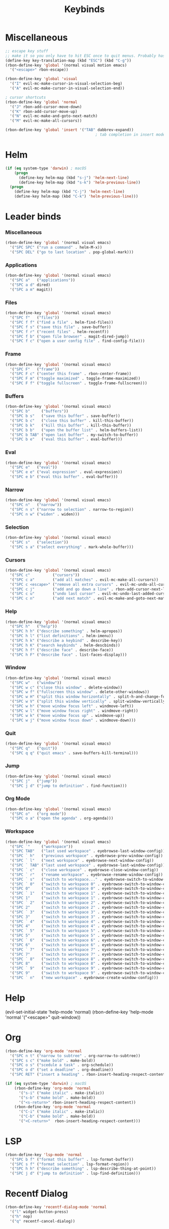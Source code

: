 #+TITLE: Keybinds
#+PROPERTY: header-args:emacs-lisp :tangle ./keybinds.el
* Miscellaneous
  #+begin_src emacs-lisp
;; escape key stuff
;; make it so you only have to hit ESC once to quit menus. Probably has other pleasant side-effects.
(define-key key-translation-map (kbd "ESC") (kbd "C-g"))
(rbon-define-key 'global '(normal visual motion emacs)
  '("<escape>" rbon-escape))

(rbon-define-key 'global 'visual
  '("I" evil-mc-make-cursor-in-visual-selection-beg)
  '("A" evil-mc-make-cursor-in-visual-selection-end))

; cursor shortcuts
(rbon-define-key 'global 'normal
  '("J" rbon-add-cursor-move-down)
  '("K" rbon-add-cursor-move-up)
  '("N" evil-mc-make-and-goto-next-match)
  '("M" evil-mc-make-all-cursors))

(rbon-define-key 'global 'insert '("TAB" dabbrev-expand))
                                        ; tab completion in insert mode
  #+end_src
* Helm
  #+begin_src emacs-lisp
(if (eq system-type 'darwin) ; macOS
    (progn
      (define-key helm-map (kbd "s-j") 'helm-next-line)
      (define-key helm-map (kbd "s-k") 'helm-previous-line))
  (progn
    (define-key helm-map (kbd "C-j") 'helm-next-line)
    (define-key helm-map (kbd "C-k") 'helm-previous-line)))
  #+end_src
* Leader binds
*** Miscellaneous
  #+begin_src emacs-lisp
(rbon-define-key 'global '(normal visual emacs)
  '("SPC SPC" ("run a command" . helm-M-x))
  '("SPC DEL" ("go to last location" . pop-global-mark)))
  #+end_src
*** Applications  
  #+begin_src emacs-lisp
(rbon-define-key 'global '(normal visual emacs)
  '("SPC a"   ("applications"))
  '("SPC a d" dired)
  '("SPC a m" magit))
  #+end_src
*** Files
  #+begin_src emacs-lisp
(rbon-define-key 'global '(normal visual emacs)
  '("SPC f"   ("files"))
  '("SPC f f" ("find a file" . helm-find-files))
  '("SPC f s" ("save this file" . save-buffer))
  '("SPC f r" ("recent files" . helm-recentf))
  '("SPC f b" ("open file browser" . magit-dired-jump))
  '("SPC f c" ("open a user config file" . find-config-file)))
  #+end_src
*** Frame
  #+begin_src emacs-lisp
(rbon-define-key 'global '(normal visual emacs)
  '("SPC F"   ("frame"))
  '("SPC F c" ("center this frame" . rbon-center-frame))
  '("SPC F m" ("toggle maximized" . toggle-frame-maximized))
  '("SPC F f" ("toggle fullscreen" . toggle-frame-fullscreen)))
  #+end_src
*** Buffers
  #+begin_src emacs-lisp
(rbon-define-key 'global '(normal visual emacs)
  '("SPC b"     ("buffers"))
  '("SPC b s"   ("save this buffer" . save-buffer))
  '("SPC b c"   ("close this buffer" . kill-this-buffer))
  '("SPC b k"   ("kill this buffer" . kill-this-buffer))
  '("SPC b b"   ("open the buffer list" . helm-buffers-list))
  '("SPC b TAB" ("open last buffer" . my-switch-to-buffer))
  '("SPC b e"   ("eval this buffer" . eval-buffer)))
  #+end_src
*** Eval
  #+begin_src emacs-lisp
(rbon-define-key 'global '(normal visual emacs)
  '("SPC e"   ("eval"))
  '("SPC e e" ("eval expression" . eval-expression))
  '("SPC e b" ("eval this buffer" . eval-buffer)))
  #+end_src
*** Narrow
  #+begin_src emacs-lisp
(rbon-define-key 'global '(normal visual emacs)
  '("SPC n"   ("narrow"))
  '("SPC n s" ("narrow to selection" . narrow-to-region))
  '("SPC n w" ("widen" . widen)))
  #+end_src
*** Selection
  #+begin_src emacs-lisp
(rbon-define-key 'global '(normal visual emacs)
  '("SPC s"   ("selection"))
  '("SPC s a" ("select everything" . mark-whole-buffer)))
  #+end_src
*** Cursors
  #+begin_src emacs-lisp
(rbon-define-key 'global '(normal visual emacs)
  '("SPC c"          ("cursors"))
  '("SPC c a"        ("add all matches" . evil-mc-make-all-cursors))
  '("SPC c <escape>" ("remove all extra cursors" . evil-mc-undo-all-cursors))
  '("SPC c j"        ("add and go down a line" . rbon-add-cursor-next-line))
  '("SPC c u"        ("undo last cursor" . evil-mc-undo-last-added-cursor))
  '("SPC c n"        ("add next match" . evil-mc-make-and-goto-next-match)))
  #+end_src
*** Help
  #+begin_src emacs-lisp
(rbon-define-key 'global '(normal visual emacs)
  '("SPC h"   ("help"))
  '("SPC h h" ("describe something" . helm-apropos))
  '("SPC h l" ("list definitions" . helm-imenu))
  '("SPC h k" ("describe a keybind" . describe-key))
  '("SPC h K" ("search keybinds" . helm-descbinds))
  '("SPC h f" ("describe face" . describe-face))
  '("SPC h F" ("describe face" . list-faces-display)))
  #+end_src
*** Window
  #+begin_src emacs-lisp
(rbon-define-key 'global '(normal visual emacs)
  '("SPC w"   ("window"))
  '("SPC w c" ("close this window" . delete-window))
  '("SPC w f" ("fullscreen this window" . delete-other-windows))
  '("SPC w H" ("split this window horizontally" . split-h-and-change-focus))
  '("SPC w V" ("split this window vertically" . split-window-vertically))
  '("SPC w h" ("move window focus left" . windmove-left))
  '("SPC w l" ("move window focus right" . windmove-right))
  '("SPC w k" ("move window focus up" . windmove-up))
  '("SPC w j" ("move window focus down" . windmove-down)))
  #+end_src
*** Quit
  #+begin_src emacs-lisp
(rbon-define-key 'global '(normal visual emacs)
  '("SPC q"   ("quit"))
  '("SPC q q" ("quit emacs" . save-buffers-kill-terminal)))
  #+end_src
*** Jump
  #+begin_src emacs-lisp
(rbon-define-key 'global '(normal visual emacs)
  '("SPC j"   ("jump"))
  '("SPC j d" ("jump to definition" . find-function)))
  #+end_src
*** Org Mode
  #+begin_src emacs-lisp
(rbon-define-key 'global '(normal visual emacs)
  '("SPC o"   ("org mode"))
  '("SPC o a" ("open the agenda" . org-agenda)))
  #+end_src
*** Workspace
  #+begin_src emacs-lisp
(rbon-define-key 'global '(normal visual emacs)
  '("SPC `"     ("workspace"))
  '("SPC TAB"   ("last used workspace" . eyebrowse-last-window-config))
  '("SPC ` h"   ("previous workspace" . eyebrowse-prev-window-config))
  '("SPC ` l"   ("next workspace" . eyebrowse-next-window-config))
  '("SPC ` TAB" ("last used workspace" . eyebrowse-last-window-config))
  '("SPC ` c"   ("close workspace" . eyebrowse-close-window-config))
  '("SPC ` r"   ("rename workspace" . eyebrowse-rename-window-config))
  '("SPC ` s"   ("switch to workspace..." . eyebrowse-switch-to-window-config))
  '("SPC ` 0"   ("switch to workspace 0" . eyebrowse-switch-to-window-config-0))
  '("SPC 0"     ("switch to workspace 0" . eyebrowse-switch-to-window-config-0))
  '("SPC ` 1"   ("switch to workspace 1" . eyebrowse-switch-to-window-config-1))
  '("SPC 1"     ("switch to workspace 1" . eyebrowse-switch-to-window-config-1))
  '("SPC ` 2"   ("switch to workspace 2" . eyebrowse-switch-to-window-config-2))
  '("SPC 2"     ("switch to workspace 2" . eyebrowse-switch-to-window-config-2))
  '("SPC ` 3"   ("switch to workspace 3" . eyebrowse-switch-to-window-config-3))
  '("SPC 3"     ("switch to workspace 3" . eyebrowse-switch-to-window-config-3))
  '("SPC ` 4"   ("switch to workspace 4" . eyebrowse-switch-to-window-config-4))
  '("SPC 4"     ("switch to workspace 4" . eyebrowse-switch-to-window-config-4))
  '("SPC ` 5"   ("switch to workspace 5" . eyebrowse-switch-to-window-config-5))
  '("SPC 5"     ("switch to workspace 5" . eyebrowse-switch-to-window-config-5))
  '("SPC ` 6"   ("switch to workspace 6" . eyebrowse-switch-to-window-config-6))
  '("SPC 6"     ("switch to workspace 6" . eyebrowse-switch-to-window-config-6))
  '("SPC ` 7"   ("switch to workspace 7" . eyebrowse-switch-to-window-config-7))
  '("SPC 7"     ("switch to workspace 7" . eyebrowse-switch-to-window-config-7))
  '("SPC ` 8"   ("switch to workspace 8" . eyebrowse-switch-to-window-config-8))
  '("SPC 8"     ("switch to workspace 8" . eyebrowse-switch-to-window-config-8))
  '("SPC ` 9"   ("switch to workspace 9" . eyebrowse-switch-to-window-config-9))
  '("SPC 9"     ("switch to workspace 9" . eyebrowse-switch-to-window-config-9))
  '("SPC ` n"   ("new workspace" . eyebrowse-create-window-config)))
                                        #+end_src
* Help
(evil-set-initial-state 'help-mode 'normal)
(rbon-define-key 'help-mode 'normal '("<escape>" quit-window))
#+end_src
* Org
#+begin_src emacs-lisp
(rbon-define-key 'org-mode 'normal
  '("SPC n t" ("narrow to subtree" . org-narrow-to-subtree))
  '("SPC s c" ("make bold" . make-bold))
  '("SPC o s" ("scedule a task" . org-schedule))
  '("SPC o d" ("set a deadline" . org-deadline))
  '("SPC RET" ("insert a heading" . rbon-insert-heading-respect-content)))

(if (eq system-type 'darwin) ; macOS
    (rbon-define-key 'org-mode 'normal
      '("s-i" ("make italic" . make-italic))
      '("s-b" ("make bold" . make-bold))
      '("<s-return>" rbon-insert-heading-respect-content))
    (rbon-define-key 'org-mode 'normal
      '("C-i" ("make italic" . make-italic))
      '("C-b" ("make bold" . make-bold))
      '("<C-return>"  rbon-insert-heading-respect-content)))
 
      #+end_src
* LSP
      #+begin_src emacs-lisp
(rbon-define-key 'lsp-mode 'normal
  '("SPC b f" ("format this buffer" . lsp-format-buffer))
  '("SPC s f" ("format selection" . lsp-format-region))
  '("SPC h h" ("describe something" . lsp-describe-thing-at-point))
  '("SPC j d" ("jump to definition" . lsp-find-definition)))
  #+end_src
* Recentf Dialog
  #+begin_src emacs-lisp
(rbon-define-key 'recentf-dialog-mode 'normal
  '("l" widget-button-press)
  '("h" nop)
  '("q" recentf-cancel-dialog))
  #+end_src
* Org Agenda
  #+begin_src emacs-lisp
(rbon-define-key 'org-agenda-mode 'normal
  '("j" org-agenda-next-line)
  '("k" org-agenda-previous-line)
  '("l" org-agenda-later)
  '("h" org-agenda-earlier))
  #+end_src
* Dired 
  #+begin_src emacs-lisp
(rbon-define-key 'dired-mode 'normal
  '("h" dired-up-directory)
  '("j" dired-next-line)
  '("k" dired-previous-line)
  '("l" dired-find-file)
  '("/" evil-search-forward)
  '("t" touch-file))

  #+end_src
* Haskell 
  #+begin_src emacs-lisp
(rbon-define-key 'haskell-mode 'normal
  '("SPC b e" ("eval this buffer" . run-code)))

(rbon-define-key 'haskell-interactive-mode 'insert
  '("TAB" haskell-interactive-mode-tab)
  '("SPC" haskell-interactive-mode-space))

(rbon-define-key 'haskell-interactive-mode 'normal
  '("J" rbon-haskell-interactive-mode-history-next)
  '("K" rbon-haskell-interactive-mode-history-previous)
  '("I" rbon-insert-haskell-prompt-start)
  '("^" rbon-goto-haskell-prompt-start)
  '("<S-backspace>" rbon-haskell-interactive-mode-kill-whole-line)
  '("RET" haskell-interactive-mode-return))

(rbon-define-key 'haskell-error-mode 'normal '("q" quit-window))
#+end_src
* With Editor 
#+begin_src emacs-lisp
(rbon-define-key 'with-editor-mode 'normal
  '("SPC q f" with-editor-finish)
  '("SPC q c" with-editor-cancel))

  #+end_src
* Magit
  #+begin_src emacs-lisp
(rbon-define-key 'magit-mode 'emacs
  '("J"        magit-status-jump)
  '("j"        magit-next-line)
  '("k"        magit-previous-line)
  '("H"        magit-discard)
  '("<escape>" transient-quit-one))
  #+end_src
